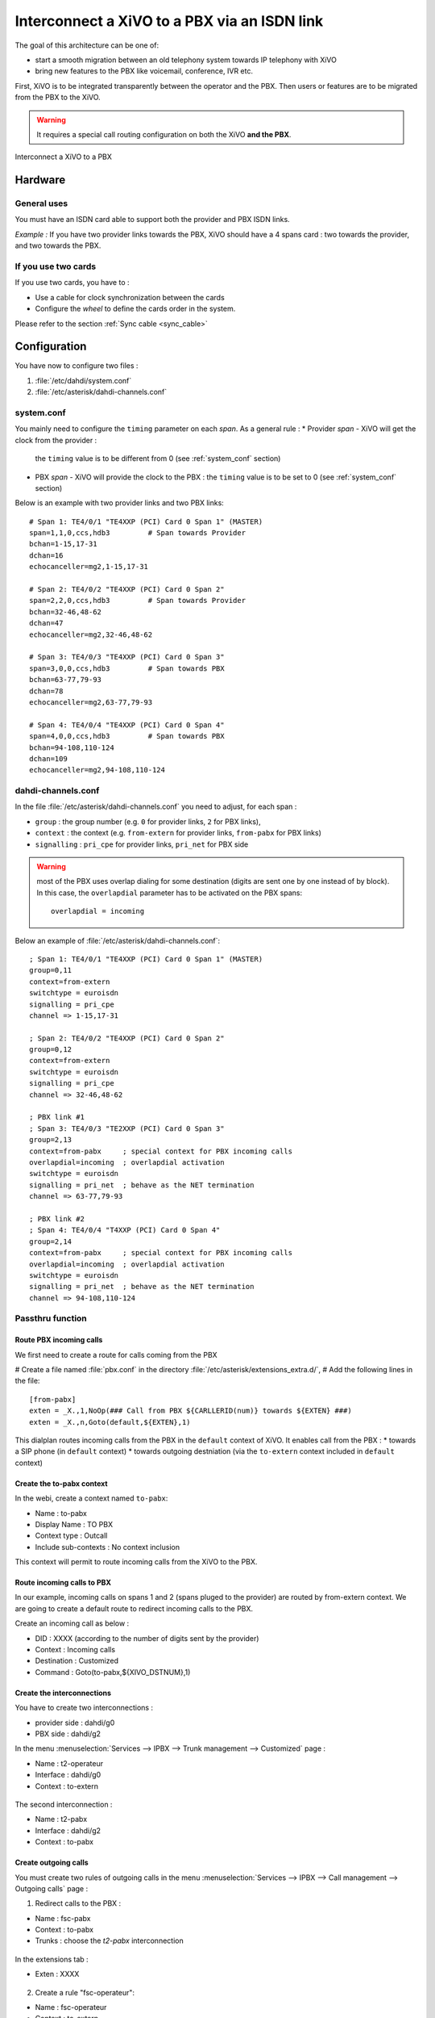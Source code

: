 .. index:: interconnections

*********************************************
Interconnect a XiVO to a PBX via an ISDN link
*********************************************

The goal of this architecture can be one of:

* start a smooth migration between an old telephony system towards IP telephony with XiVO
* bring new features to the PBX like voicemail, conference, IVR etc.

First, XiVO is to be integrated transparently between the operator and the PBX.
Then users or features are to be migrated from the PBX to the XiVO. 

.. warning:: It requires a special call routing configuration on both the XiVO **and the PBX**.

.. figure:: images/xivo-pbx.png
   :align: center
   :scale: 65%

   Interconnect a XiVO to a PBX


Hardware
--------

General uses
============

You must have an ISDN card able to support both the provider and PBX ISDN links.

*Example :* If you have two provider links towards the PBX, XiVO should have a 4 spans card : 
two towards the provider, and two towards the PBX.


If you use two cards
====================

If you use two cards, you have to :

* Use a cable for clock synchronization between the cards
* Configure the *wheel* to define the cards order in the system.

Please refer to the section :ref:`Sync cable <sync_cable>`


Configuration
-------------

You have now to configure two files :

#. :file:`/etc/dahdi/system.conf`
#. :file:`/etc/asterisk/dahdi-channels.conf`


system.conf
===========

You mainly need to configure the ``timing`` parameter on each *span*. As a general rule :
* Provider *span* - XiVO will get the clock from the provider :
  the ``timing`` value is to be different from 0 (see :ref:`system_conf` section)
* PBX *span* - XiVO will provide the clock to the PBX :
  the ``timing`` value is to be set to 0 (see :ref:`system_conf` section)


Below is an example with two provider links and two PBX links::

    # Span 1: TE4/0/1 "TE4XXP (PCI) Card 0 Span 1" (MASTER)
    span=1,1,0,ccs,hdb3         # Span towards Provider
    bchan=1-15,17-31
    dchan=16
    echocanceller=mg2,1-15,17-31

    # Span 2: TE4/0/2 "TE4XXP (PCI) Card 0 Span 2" 
    span=2,2,0,ccs,hdb3         # Span towards Provider
    bchan=32-46,48-62
    dchan=47
    echocanceller=mg2,32-46,48-62

    # Span 3: TE4/0/3 "TE4XXP (PCI) Card 0 Span 3" 
    span=3,0,0,ccs,hdb3         # Span towards PBX
    bchan=63-77,79-93
    dchan=78
    echocanceller=mg2,63-77,79-93

    # Span 4: TE4/0/4 "TE4XXP (PCI) Card 0 Span 4" 
    span=4,0,0,ccs,hdb3         # Span towards PBX
    bchan=94-108,110-124
    dchan=109
    echocanceller=mg2,94-108,110-124


dahdi-channels.conf
===================

In the file :file:`/etc/asterisk/dahdi-channels.conf` you need to adjust, for each span :

* ``group`` : the group number (e.g. ``0`` for provider links, ``2`` for PBX links),
* ``context`` : the context (e.g. ``from-extern`` for provider links, ``from-pabx`` for PBX links)
* ``signalling`` : ``pri_cpe`` for provider links, ``pri_net`` for PBX side


.. warning:: most of the PBX uses overlap dialing for some destination (digits are sent one by one instead of by block).
  In this case, the ``overlapdial`` parameter has to be activated on the PBX spans::

    overlapdial = incoming


Below an example of :file:`/etc/asterisk/dahdi-channels.conf`::
 
    ; Span 1: TE4/0/1 "TE4XXP (PCI) Card 0 Span 1" (MASTER) 
    group=0,11
    context=from-extern
    switchtype = euroisdn
    signalling = pri_cpe
    channel => 1-15,17-31

    ; Span 2: TE4/0/2 "TE4XXP (PCI) Card 0 Span 2" 
    group=0,12
    context=from-extern
    switchtype = euroisdn
    signalling = pri_cpe
    channel => 32-46,48-62

    ; PBX link #1
    ; Span 3: TE4/0/3 "TE2XXP (PCI) Card 0 Span 3" 
    group=2,13
    context=from-pabx     ; special context for PBX incoming calls
    overlapdial=incoming  ; overlapdial activation 
    switchtype = euroisdn
    signalling = pri_net  ; behave as the NET termination
    channel => 63-77,79-93
    
    ; PBX link #2
    ; Span 4: TE4/0/4 "T4XXP (PCI) Card 0 Span 4" 
    group=2,14
    context=from-pabx     ; special context for PBX incoming calls
    overlapdial=incoming  ; overlapdial activation 
    switchtype = euroisdn
    signalling = pri_net  ; behave as the NET termination
    channel => 94-108,110-124


Passthru function
=================

Route PBX incoming calls
^^^^^^^^^^^^^^^^^^^^^^^^^

We first need to create a route for calls coming from the PBX

# Create a file named :file:`pbx.conf` in the directory :file:`/etc/asterisk/extensions_extra.d/`,
# Add the following lines in the file::

    [from-pabx]
    exten = _X.,1,NoOp(### Call from PBX ${CARLLERID(num)} towards ${EXTEN} ###)
    exten = _X.,n,Goto(default,${EXTEN},1) 

This dialplan routes incoming calls from the PBX in the ``default`` context of XiVO.
It enables call from the PBX :
* towards a SIP phone (in ``default`` context)
* towards outgoing destniation (via the ``to-extern`` context included in ``default`` context)

Create the to-pabx context
^^^^^^^^^^^^^^^^^^^^^^^^^^

In the webi, create a context named ``to-pabx``:

* Name : to-pabx
* Display Name : TO PBX
* Context type : Outcall
* Include sub-contexts : No context inclusion

This context will permit to route incoming calls from the XiVO to the PBX.

.. figure:: images/context-to-extern.png
   :align: center
   :scale: 85%


Route incoming calls to PBX
^^^^^^^^^^^^^^^^^^^^^^^^^^^

In our example, incoming calls on spans 1 and 2 (spans pluged to the provider) are routed by from-extern context.
We are going to create a default route to redirect incoming calls to the PBX.

Create an incoming call as below :

* DID : XXXX (according to the number of digits sent by the provider)
* Context : Incoming calls
* Destination : Customized
* Command : Goto(to-pabx,${XIVO_DSTNUM},1)

.. figure:: images/incoming_call.png
   :align: center
   :scale: 85%


Create the interconnections
^^^^^^^^^^^^^^^^^^^^^^^^^^^

You have to create two interconnections :

* provider side : dahdi/g0
* PBX side : dahdi/g2

In the menu :menuselection:`Services --> IPBX --> Trunk management --> Customized` page :

* Name : t2-operateur
* Interface : dahdi/g0
* Context : to-extern

.. figure:: images/interco1.png
   :align: center
   :scale: 85%


The second interconnection :

* Name : t2-pabx
* Interface : dahdi/g2
* Context : to-pabx

.. figure:: images/interco2.png
   :align: center
   :scale: 85%


Create outgoing calls
^^^^^^^^^^^^^^^^^^^^^

You must create two rules of outgoing calls in the menu 
:menuselection:`Services --> IPBX --> Call management --> Outgoing calls` page :

1. Redirect calls to the PBX :

* Name : fsc-pabx
* Context : to-pabx
* Trunks : choose the *t2-pabx* interconnection

.. figure:: images/outgoing_call_general.png
   :align: center
   :scale: 80%


In the extensions tab :

* Exten : XXXX

.. figure:: images/outgoing_call_exten.png
   :align: center
   :scale: 75%


2. Create a rule "fsc-operateur"::

* Name : fsc-operateur
* Context : to-extern
* Trunks : choose the "t2-operateur" interconnection

In the extensions tab::

    exten = X.
